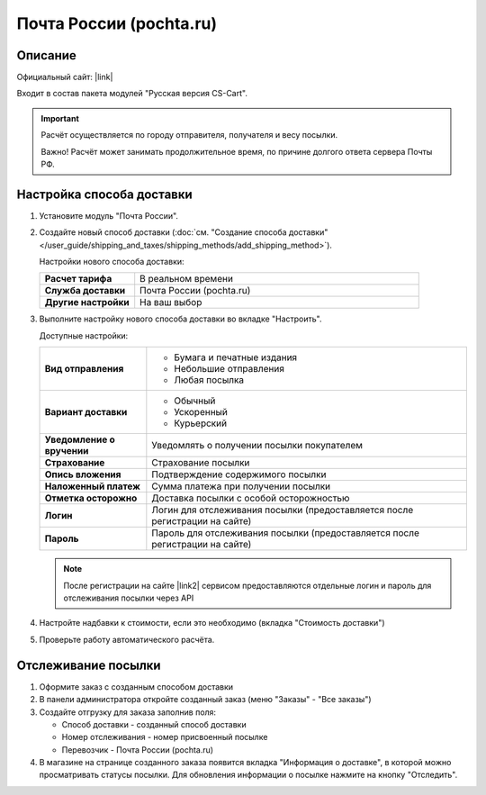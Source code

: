 Почта России (pochta.ru)
------------------------

Описание
========

Официальный сайт: |link|

.. |link| raw:: html

   <!--noindex--><a href="https://www.pochta.ru" target="_blank" rel="nofollow">Почта России</a><!--/noindex-->

Входит в состав пакета модулей "Русская версия CS-Cart".

.. important::

    Расчёт осуществляется по городу отправителя, получателя и весу посылки.

    Важно! Расчёт может занимать продолжительное время, по причине долгого ответа сервера Почты РФ.

Настройка способа доставки
==========================

1.  Установите модуль "Почта России".

2.  Создайте новый способ доставки (:doc:`см. "Создание способа доставки" </user_guide/shipping_and_taxes/shipping_methods/add_shipping_method>`).

    Настройки нового способа доставки:

    .. list-table::
        :stub-columns: 1
        :widths: 10 30

        *   -   Расчет тарифа
            -   В реальном времени

        *   -   Служба доставки
            -   Почта России (pochta.ru)

        *   -   Другие настройки
            -   На ваш выбор
            

    .. fancybox:: img/pochta_001.png
        :alt: Russian Post

3.  Выполните настройку нового способа доставки во вкладке "Настроить".

    Доступные настройки:

    .. list-table::
        :stub-columns: 1
        :widths: 10 30

        *   -   Вид отправления

            -   *   Бумага и печатные издания
                *   Небольшие отправления
                *   Любая посылка

        *   -   Вариант доставки

            -   *   Обычный
                *   Ускоренный
                *   Курьерский

        *   -   Уведомление о вручении

            -   Уведомлять о получении посылки покупателем

        *   -   Страхование

            -   Страхование посылки

        *   -   Опись вложения

            -   Подтверждение содержимого посылки

        *   -   Наложенный платеж

            -   Сумма платежа при получении посылки

        *   -   Отметка осторожно

            -   Доставка посылки с особой осторожностью

        *   -   Логин

            -   Логин для отслеживания посылки (предоставляется после регистрации на сайте)

        *   -   Пароль

            -   Пароль для отслеживания посылки (предоставляется после регистрации на сайте)

    .. note::

        После регистрации на сайте |link2| сервисом предоставляются отдельные логин и пароль для отслеживания посылки через API

        .. |link2| raw:: html

           <!--noindex--><a href="https://www.pochta.ru" target="_blank" rel="nofollow">Почты России</a><!--/noindex-->

    .. fancybox:: img/pochta_002.png
        :alt: Russian Post

4.  Настройте надбавки к стоимости, если это необходимо (вкладка "Стоимость доставки")

5.  Проверьте работу автоматического расчёта.

    .. fancybox:: img/pochta_003.png
        :alt: Russian Post

Отслеживание посылки
====================

1.  Оформите заказ с созданным способом доставки

    .. fancybox:: img/pochta_004.png
        :alt: Russian Post

2.  В панели администратора откройте созданный заказ (меню "Заказы" - "Все заказы")

    .. fancybox:: img/pochta_005.png
        :alt: Russian Post

3.  Создайте отгрузку для заказа заполнив поля:

    *   Способ доставки - созданный способ доставки

    *   Номер отслеживания - номер присвоенный посылке

    *   Перевозчик - Почта России (pochta.ru)

    .. fancybox:: img/pochta_006.png
        :alt: Russian Post

4.  В магазине на странице созданного заказа появится вкладка "Информация о доставке", в которой можно просматривать статусы посылки. Для обновления информации о посылке нажмите на кнопку "Отследить".

    .. fancybox:: img/pochta_007.png
        :alt: Russian Post

